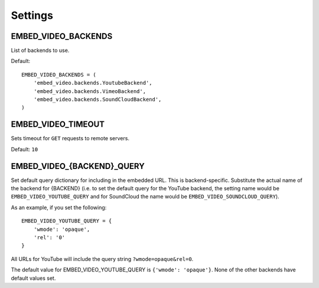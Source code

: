 Settings
========

.. setting:: EMBED_VIDEO_BACKENDS

EMBED_VIDEO_BACKENDS
--------------------

List of backends to use.

Default::

  EMBED_VIDEO_BACKENDS = (
      'embed_video.backends.YoutubeBackend',
      'embed_video.backends.VimeoBackend',
      'embed_video.backends.SoundCloudBackend',
  )


.. setting:: EMBED_VIDEO_TIMEOUT

EMBED_VIDEO_TIMEOUT
-------------------

Sets timeout for ``GET`` requests to remote servers.

Default: ``10``


.. setting:: EMBED_VIDEO_{BACKEND}_QUERY

EMBED_VIDEO_{BACKEND}_QUERY
---------------------------

Set default query dictionary for including in the embedded URL.  This is
backend-specific.  Substitute the actual name of the backend for {BACKEND}
(i.e. to set the default query for the YouTube backend, the setting name would
be ``EMBED_VIDEO_YOUTUBE_QUERY`` and for SoundCloud the name would be
``EMBED_VIDEO_SOUNDCLOUD_QUERY``).  

As an example, if you set the following::

    EMBED_VIDEO_YOUTUBE_QUERY = {
        'wmode': 'opaque',
        'rel': '0'
    }

All URLs for YouTube will include the query string ``?wmode=opaque&rel=0``.

The default value for EMBED_VIDEO_YOUTUBE_QUERY is ``{'wmode': 'opaque'}``.
None of the other backends have default values set.
